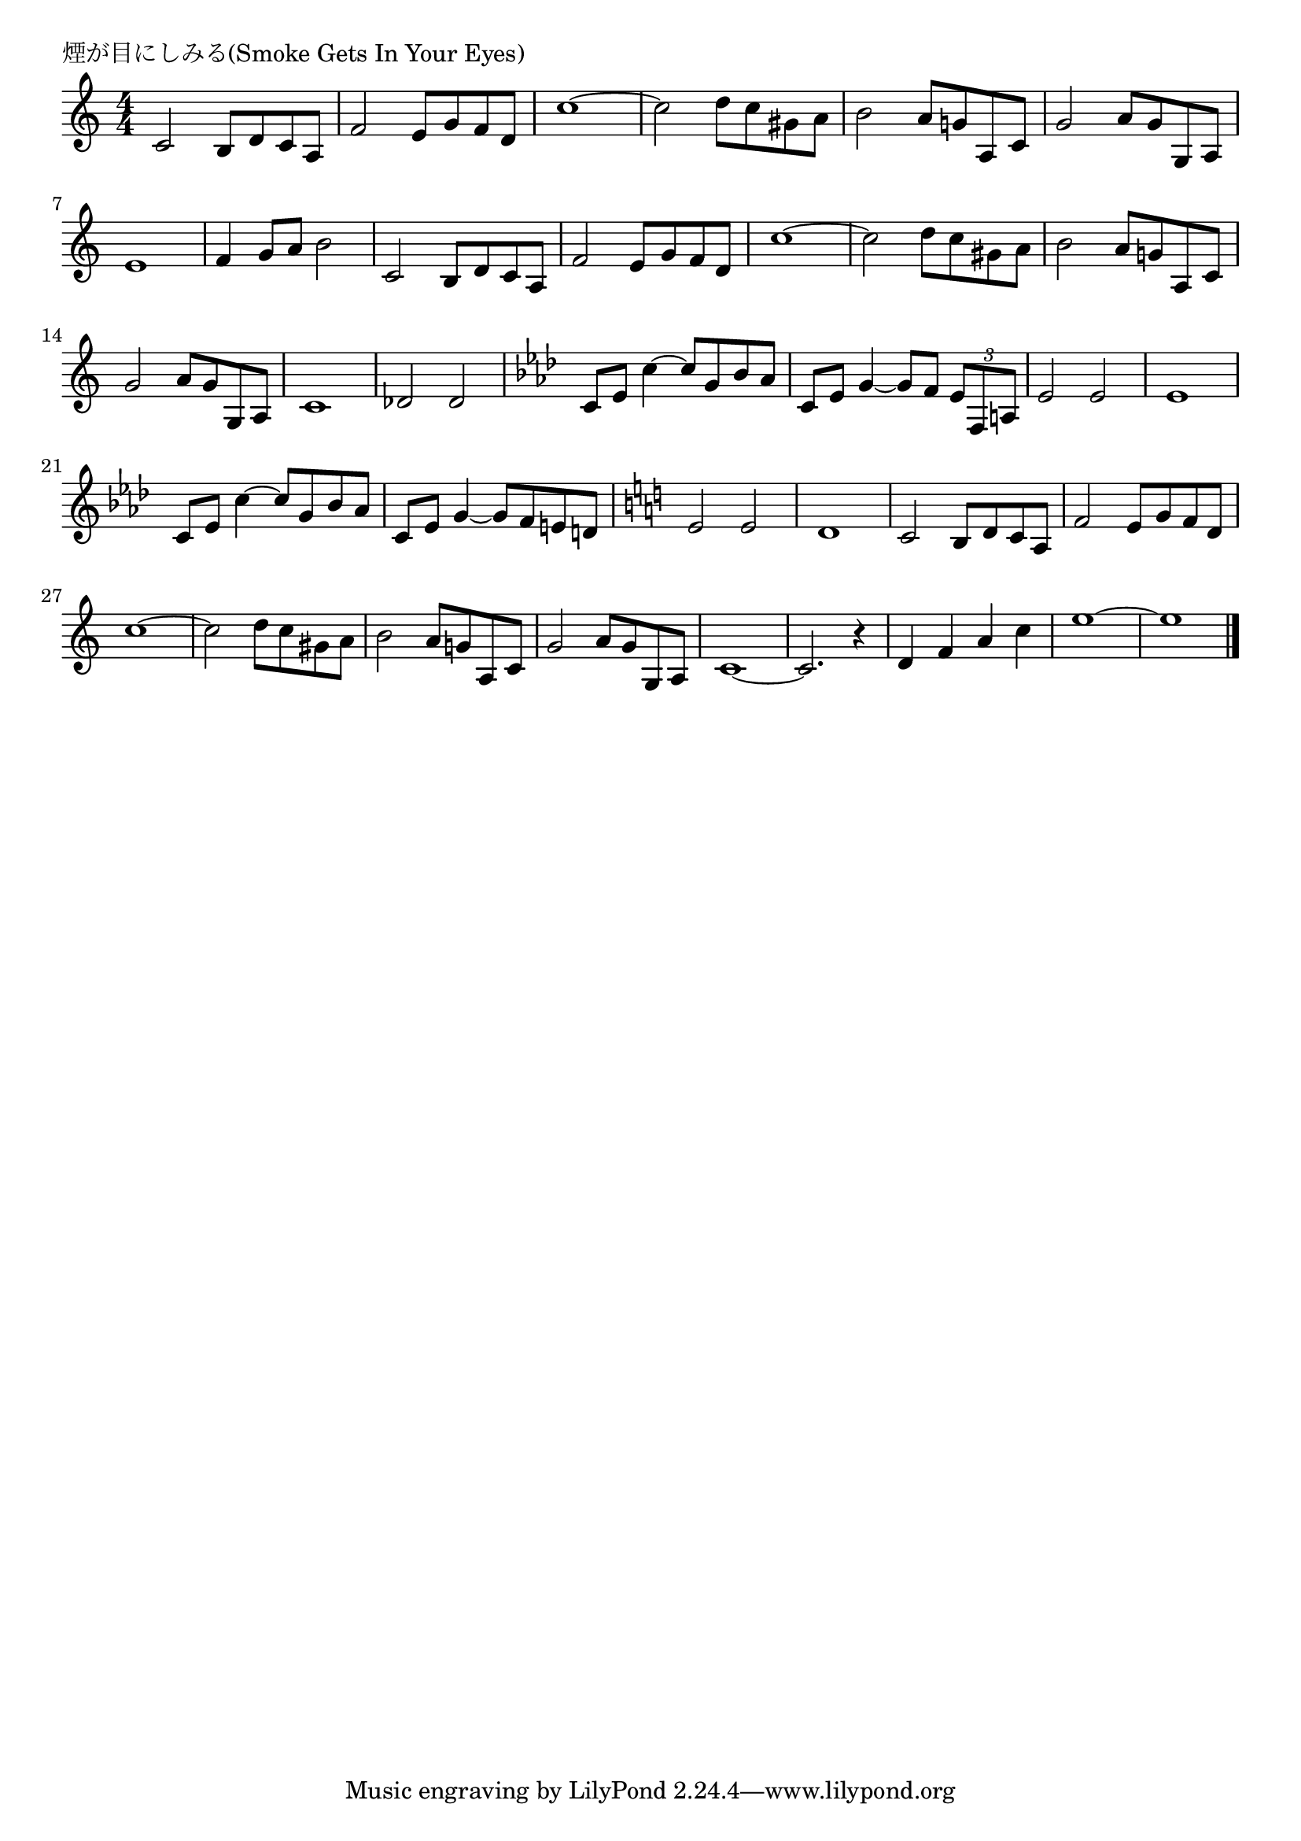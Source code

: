 \version "2.18.2"

% 煙が目にしみる(Smoke Gets In Your Eyes)

\header {
piece = "煙が目にしみる(Smoke Gets In Your Eyes)"
}

melody =
\relative c' {
\key c \major
\time 4/4
\set Score.tempoHideNote = ##t
\tempo 4=70
\numericTimeSignature
%
c2 b8 d c a |
f'2 e8 g f d |
c'1~ |
c2 d8 c gis a |
b2 a8 g! a, c |
g'2 a8 g g,a |
e'1 | % 7
f4 g8 a b2 |

c,2 b8 d c a |
f'2 e8 g f d |
c'1~ |
c2 d8 c gis a |
b2 a8 g! a, c |
g'2 a8 g g,a |
c1 |
des2 des |
\key as \major
c8 es c'4~c8 g bes as |
c, es g4~g8 f \tuplet3/2{es f, a} |
es'2 es |
es1 |

c8 es c'4~c8 g bes as |
c, es g4~g8 f e! d!
\key c \major
e2 e |
d1 |

c2 b8 d c a |
f'2 e8 g f d |
c'1~ |
c2 d8 c gis a |
b2 a8 g! a, c |
g'2 a8 g g,a |

c1~ |
c2. r4 |
d f a c |
e1~ |
e1 |


\bar "|."
}
\score {
<<
\chords {
\set noChordSymbol = ""
\set chordChanges=##t
%%

}
\new Staff {\melody}
>>
\layout {
line-width = #190
indent = 0\mm
}
\midi {}
}